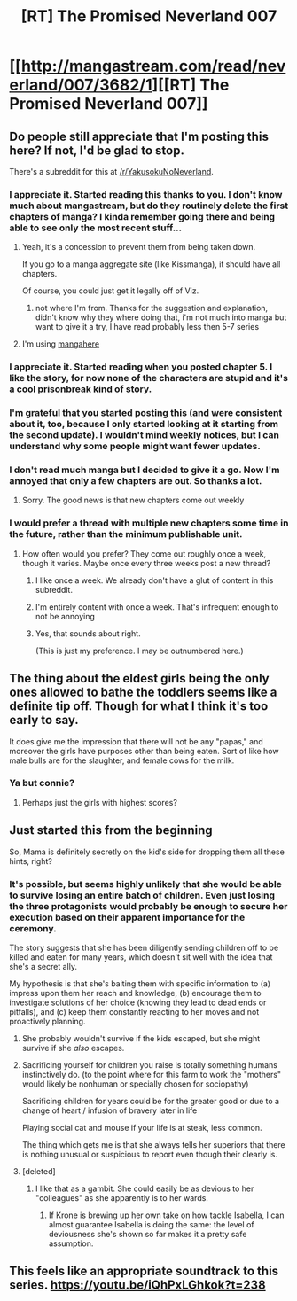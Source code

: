 #+TITLE: [RT] The Promised Neverland 007

* [[http://mangastream.com/read/neverland/007/3682/1][[RT] The Promised Neverland 007]]
:PROPERTIES:
:Author: gbear605
:Score: 30
:DateUnix: 1474226382.0
:DateShort: 2016-Sep-18
:END:

** Do people still appreciate that I'm posting this here? If not, I'd be glad to stop.

There's a subreddit for this at [[/r/YakusokuNoNeverland]].
:PROPERTIES:
:Author: gbear605
:Score: 18
:DateUnix: 1474226480.0
:DateShort: 2016-Sep-18
:END:

*** I appreciate it. Started reading this thanks to you. I don't know much about mangastream, but do they routinely delete the first chapters of manga? I kinda remember going there and being able to see only the most recent stuff...
:PROPERTIES:
:Author: RobBobGlove
:Score: 13
:DateUnix: 1474232239.0
:DateShort: 2016-Sep-19
:END:

**** Yeah, it's a concession to prevent them from being taken down.

If you go to a manga aggregate site (like Kissmanga), it should have all chapters.

Of course, you could just get it legally off of Viz.
:PROPERTIES:
:Author: eshade94
:Score: 7
:DateUnix: 1474244285.0
:DateShort: 2016-Sep-19
:END:

***** not where I'm from. Thanks for the suggestion and explanation, didn't know why they where doing that, i'm not much into manga but want to give it a try, I have read probably less then 5-7 series
:PROPERTIES:
:Author: RobBobGlove
:Score: 4
:DateUnix: 1474244974.0
:DateShort: 2016-Sep-19
:END:


**** I'm using [[http://www.mangahere.co/manga/yakusoku_no_neverland/c007/][mangahere]]
:PROPERTIES:
:Author: scooterboo2
:Score: 2
:DateUnix: 1474256168.0
:DateShort: 2016-Sep-19
:END:


*** I appreciate it. Started reading when you posted chapter 5. I like the story, for now none of the characters are stupid and it's a cool prisonbreak kind of story.
:PROPERTIES:
:Author: gommm
:Score: 6
:DateUnix: 1474242881.0
:DateShort: 2016-Sep-19
:END:


*** I'm grateful that you started posting this (and were consistent about it, too, because I only started looking at it starting from the second update). I wouldn't mind weekly notices, but I can understand why some people might want fewer updates.
:PROPERTIES:
:Author: callmebrotherg
:Score: 3
:DateUnix: 1474300109.0
:DateShort: 2016-Sep-19
:END:


*** I don't read much manga but I decided to give it a go. Now I'm annoyed that only a few chapters are out. So thanks a lot.
:PROPERTIES:
:Author: hork23
:Score: 2
:DateUnix: 1475742970.0
:DateShort: 2016-Oct-06
:END:

**** Sorry. The good news is that new chapters come out weekly
:PROPERTIES:
:Author: gbear605
:Score: 2
:DateUnix: 1475750494.0
:DateShort: 2016-Oct-06
:END:


*** I would prefer a thread with multiple new chapters some time in the future, rather than the minimum publishable unit.
:PROPERTIES:
:Author: Roxolan
:Score: 2
:DateUnix: 1474254609.0
:DateShort: 2016-Sep-19
:END:

**** How often would you prefer? They come out roughly once a week, though it varies. Maybe once every three weeks post a new thread?
:PROPERTIES:
:Author: gbear605
:Score: 2
:DateUnix: 1474254698.0
:DateShort: 2016-Sep-19
:END:

***** I like once a week. We already don't have a glut of content in this subreddit.
:PROPERTIES:
:Author: thelolpatrol
:Score: 8
:DateUnix: 1474270777.0
:DateShort: 2016-Sep-19
:END:


***** I'm entirely content with once a week. That's infrequent enough to not be annoying
:PROPERTIES:
:Author: Zephyr1011
:Score: 5
:DateUnix: 1474278318.0
:DateShort: 2016-Sep-19
:END:


***** Yes, that sounds about right.

(This is just my preference. I may be outnumbered here.)
:PROPERTIES:
:Author: Roxolan
:Score: 3
:DateUnix: 1474255040.0
:DateShort: 2016-Sep-19
:END:


** The thing about the eldest girls being the only ones allowed to bathe the toddlers seems like a definite tip off. Though for what I think it's too early to say.

It does give me the impression that there will not be any "papas," and moreover the girls have purposes other than being eaten. Sort of like how male bulls are for the slaughter, and female cows for the milk.
:PROPERTIES:
:Author: Diralman_
:Score: 6
:DateUnix: 1474251169.0
:DateShort: 2016-Sep-19
:END:

*** Ya but connie?
:PROPERTIES:
:Author: lasagnaman
:Score: 2
:DateUnix: 1474258726.0
:DateShort: 2016-Sep-19
:END:

**** Perhaps just the girls with highest scores?
:PROPERTIES:
:Author: Zephyr1011
:Score: 3
:DateUnix: 1474278392.0
:DateShort: 2016-Sep-19
:END:


** Just started this from the beginning

So, Mama is definitely secretly on the kid's side for dropping them all these hints, right?
:PROPERTIES:
:Author: creatureofthewood
:Score: 3
:DateUnix: 1474271563.0
:DateShort: 2016-Sep-19
:END:

*** It's possible, but seems highly unlikely that she would be able to survive losing an entire batch of children. Even just losing the three protagonists would probably be enough to secure her execution based on their apparent importance for the ceremony.

The story suggests that she has been diligently sending children off to be killed and eaten for many years, which doesn't sit well with the idea that she's a secret ally.

My hypothesis is that she's baiting them with specific information to (a) impress upon them her reach and knowledge, (b) encourage them to investigate solutions of her choice (knowing they lead to dead ends or pitfalls), and (c) keep them constantly reacting to her moves and not proactively planning.
:PROPERTIES:
:Author: ZeroNihilist
:Score: 8
:DateUnix: 1474279244.0
:DateShort: 2016-Sep-19
:END:

**** She probably wouldn't survive if the kids escaped, but she might survive if she /also/ escapes.
:PROPERTIES:
:Author: awesomeideas
:Score: 6
:DateUnix: 1474291671.0
:DateShort: 2016-Sep-19
:END:


**** Sacrificing yourself for children you raise is totally something humans instinctively do. (to the point where for this farm to work the "mothers" would likely be nonhuman or specially chosen for sociopathy)

Sacrificing children for years could be for the greater good or due to a change of heart / infusion of bravery later in life

Playing social cat and mouse if your life is at steak, less common.

The thing which gets me is that she always tells her superiors that there is nothing unusual or suspicious to report even though their clearly is.
:PROPERTIES:
:Author: creatureofthewood
:Score: 3
:DateUnix: 1474302316.0
:DateShort: 2016-Sep-19
:END:


**** [deleted]
:PROPERTIES:
:Score: 1
:DateUnix: 1474350113.0
:DateShort: 2016-Sep-20
:END:

***** I like that as a gambit. She could easily be as devious to her "colleagues" as she apparently is to her wards.
:PROPERTIES:
:Author: ZeroNihilist
:Score: 1
:DateUnix: 1474362192.0
:DateShort: 2016-Sep-20
:END:

****** If Krone is brewing up her own take on how tackle Isabella, I can almost guarantee Isabella is doing the same: the level of deviousness she's shown so far makes it a pretty safe assumption.
:PROPERTIES:
:Author: SaberToothedRock
:Score: 2
:DateUnix: 1474471286.0
:DateShort: 2016-Sep-21
:END:


** This feels like an appropriate soundtrack to this series. [[https://youtu.be/iQhPxLGhkok?t=238]]
:PROPERTIES:
:Author: Fiffin
:Score: 1
:DateUnix: 1474518788.0
:DateShort: 2016-Sep-22
:END:
